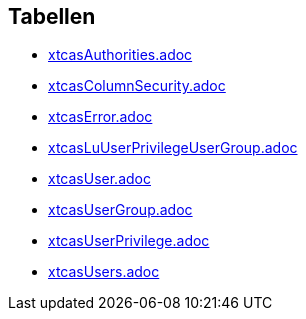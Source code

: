 

== Tabellen 

    
        
* link:xtcasAuthorities.adoc[]

    
    
        
* link:xtcasColumnSecurity.adoc[]

    
    
        
* link:xtcasError.adoc[]

    
    
        
* link:xtcasLuUserPrivilegeUserGroup.adoc[]

    
    
        
* link:xtcasUser.adoc[]

    
    
        
* link:xtcasUserGroup.adoc[]

    
    
        
* link:xtcasUserPrivilege.adoc[]

    
    
        
* link:xtcasUsers.adoc[]

    
